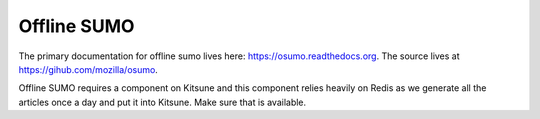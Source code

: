 .. _osumo-chapter:

============
Offline SUMO
============

The primary documentation for offline sumo lives here:
https://osumo.readthedocs.org. The source lives at
https://gihub.com/mozilla/osumo.

Offline SUMO requires a component on Kitsune and this component relies heavily
on Redis as we generate all the articles once a day and put it into
Kitsune. Make sure that is available.

